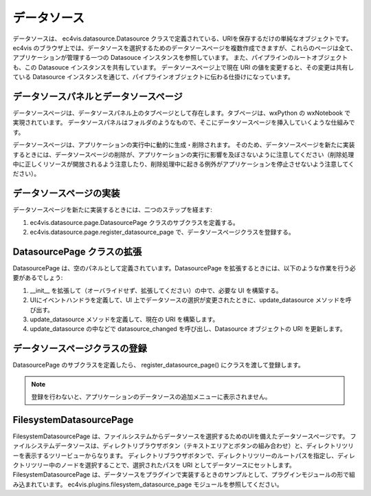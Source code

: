 =======================
データソース
=======================

データソースは、 ec4vis.datasource.Datasource クラスで定義されている、URIを保存するだけの単純なオブジェクトです。
ec4vis のブラウザ上では、データソースを選択するためのデータソースページを複数作成できますが、これらのページは全て、アプリケーションが管理する一つの Datasouce インスタンスを参照しています。
また、パイプラインのルートオブジェクトも、この Datasouce インスタンスを共有しています。
データソースページ上で現在 URI の値を変更すると、その変更は共有している Datasource インスタンスを通じて、パイプラインオブジェクトに伝わる仕掛けになっています。

データソースパネルとデータソースページ
==========================================

データソースページは、データソースパネル上のタブページとして存在します。タブページは、wxPython の wxNotebook で実現されています。
データソースパネルはフォルダのようなもので、そこにデータソースページを挿入していくような仕組みです。

データソースページは、アプリケーションの実行中に動的に生成・削除されます。
そのため、データソースページを新たに実装するときには、データソースページの削除が、アプリケーションの実行に影響を及ぼさないように注意してください（削除処理中に正しくリソースが開放されるよう注意したり、削除処理中に起きる例外がアプリケーションを停止させないよう注意してください）。


データソースページの実装
================================

データソースページを新たに実装するときには、二つのステップを経ます:

#. ec4vis.datasource.page.DatasourcePage クラスのサブクラスを定義する。
#. ec4vis.datasource.page.register_datasource_page で、データソースページクラスを登録する。


DatasourcePage クラスの拡張
===============================

DatasourcePage は、空のパネルとして定義されています。DatasourcePage を拡張するときには、以下のような作業を行う必要があるでしょう:

#. __init__ を拡張して（オーバライドせず、拡張してください）の中で、必要な UI を構築する。
#. UIにイベントハンドラを定義して、UI 上でデータソースの選択が変更されたときに、update_datasource メソッドを呼び出す。
#. update_datasource メソッドを定義して、現在の URI を構築します。
#. update_datasource の中などで datasource_changed を呼び出し、Datasource オブジェクトの URI を更新します。


データソースページクラスの登録
================================

DatasourcePage のサブクラスを定義したら、 register_datasource_page() にクラスを渡して登録します。

.. note:: 登録を行わないと、アプリケーションのデータソースの追加メニューに表示されません。


FilesystemDatasourcePage
==============================

FilesystemDatasourcePage は、ファイルシステムからデータソースを選択するためのUIを備えたデータソースページです。
ファイルシステムデータソースは、ディレクトリブラウザボタン（テキストエリアとボタンの組み合わせ）と、ディレクトリツリーを表示するツリービューからなります。
ディレクトリブラウザボタンで、ディレクトリツリーのルートパスを指定し、ディレクトリツリー中のノードを選択することで、選択されたパスを URI としてデータソースにセットします。
FilesystemDatasourcePage は、データソースをプラグインで実装するときのサンプルとして、プラグインモジュールの形で組み込まれています。 ec4vis.plugins.filesystem_datasource_page モジュールを参照してください。
